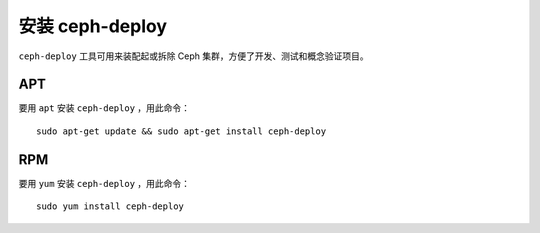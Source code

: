 ==================
 安装 ceph-deploy
==================

``ceph-deploy`` 工具可用来装配起或拆除 Ceph 集群，方便了开发、测试和概念验证项目。


APT
---

要用 ``apt`` 安装 ``ceph-deploy`` ，用此命令： ::

	sudo apt-get update && sudo apt-get install ceph-deploy


RPM
---

要用 ``yum`` 安装 ``ceph-deploy`` ，用此命令： ::

	sudo yum install ceph-deploy

